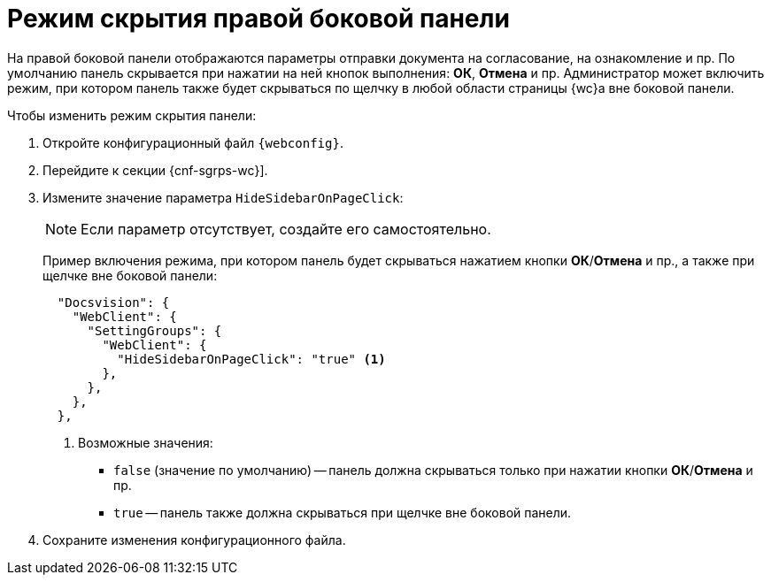 = Режим скрытия правой боковой панели

На правой боковой панели отображаются параметры отправки документа на согласование, на ознакомление и пр. По умолчанию панель скрывается при нажатии на ней кнопок выполнения: *ОК*, *Отмена* и пр. Администратор может включить режим, при котором панель также будет скрываться по щелчку в любой области страницы {wc}а вне боковой панели.

// tag::webconfig[]
.Чтобы изменить режим скрытия панели:
. Откройте конфигурационный файл `{webconfig}`.
. Перейдите к секции {cnf-sgrps-wc}].
. Измените значение параметра `HideSidebarOnPageClick`:
+
NOTE: Если параметр отсутствует, создайте его самостоятельно.
+
Пример включения режима, при котором панель будет скрываться нажатием кнопки *ОК*/*Отмена* и пр., а также при щелчке вне боковой панели:
+
[source,json]
----
  "Docsvision": {
    "WebClient": {
      "SettingGroups": {
        "WebClient": {
          "HideSidebarOnPageClick": "true" <.>
        },
      },
    },
  },
----
<.> Возможные значения:
+
* `false` (значение по умолчанию) -- панель должна скрываться только при нажатии кнопки *ОК*/*Отмена* и пр.
* `true` -- панель также должна скрываться при щелчке вне боковой панели.
// end::webconfig[]
+
. Сохраните изменения конфигурационного файла.
